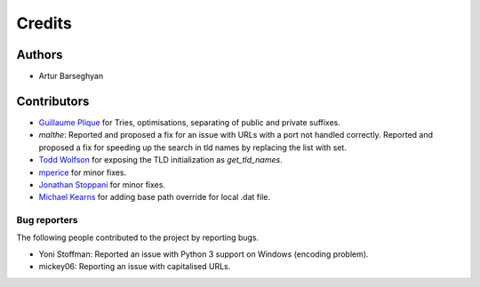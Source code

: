 Credits
=======
Authors
-------
- Artur Barseghyan

Contributors
------------
- `Guillaume Plique
  <https://github.com/barseghyanartur/tld/commits?author=Yomguithereal>`_ for
  Tries, optimisations, separating of public and private suffixes.
- `malthe`: Reported and proposed a fix for an issue with URLs with a port not
  handled correctly. Reported and proposed a fix for speeding up the search
  in tld names by replacing the list with set.
- `Todd Wolfson
  <https://github.com/barseghyanartur/tld/commits/master?author=twolfson>`_
  for exposing the TLD initialization as `get_tld_names`.
- `mperice
  <https://github.com/barseghyanartur/tld/commits/master?author=mperice>`_
  for minor fixes.
- `Jonathan Stoppani
  <https://github.com/barseghyanartur/tld/commits/master?author=GaretJax>`_
  for minor fixes.
- `Michael Kearns
  <https://github.com/barseghyanartur/tld/commits?author=mobiuscog>`_ for
  adding base path override for local .dat file.

Bug reporters
~~~~~~~~~~~~~
The following people contributed to the project by reporting bugs.

- Yoni Stoffman: Reported an issue with Python 3 support on Windows (encoding
  problem).
- mickey06: Reporting an issue with capitalised URLs.
